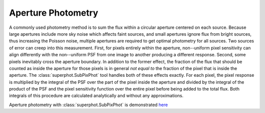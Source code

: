 *******************
Aperture Photometry
*******************

A commonly used photometry method is to sum the flux within a circular aperture
centered on each source. Because large apertures include more sky noise which
affects faint sources, and small apertures ignore flux from bright sources, thus
increasing the Poisson noise, multiple apertures are required to get optimal
photometry for all sources. Two sources of error can creep into this
measurement. First, for pixels entirely within the aperture, non--uniform pixel
sensitivity can align differently with the non--uniform PSF from one image to
another producing a different response.  Second, some pixels inevitably cross
the aperture boundary. In addition to the former effect, the fraction of the
flux that should be counted as inside the aperture for those pixels is in
general *not equal to* the fraction of the pixel that is inside the aperture.
The :class:`superphot.SubPixPhot` tool handles both of these effects exactly.
For each pixel, the pixel response is multiplied by the integral of the PSF over
the part of the pixel inside the aperture and divided by the integral of the
product of the PSF and the pixel sensitivity function over the entire pixel
before being added to the total flux. Both integrals of this procedure are
calculated analytically and without any approximations.

Aperture photometry with :class:`superphot.SubPixPhot` is demonstrated `here
<example_mock_data.ipynb#Aperture-Photometry>`_
